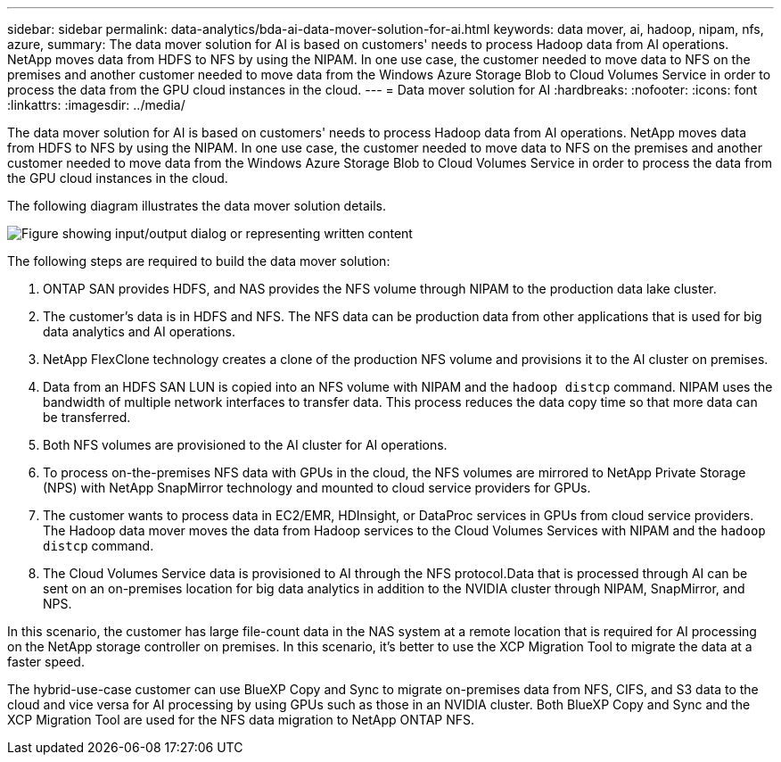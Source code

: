 ---
sidebar: sidebar
permalink: data-analytics/bda-ai-data-mover-solution-for-ai.html
keywords: data mover, ai, hadoop, nipam, nfs, azure,
summary: The data mover solution for AI is based on customers' needs to process Hadoop data from AI operations. NetApp moves data from HDFS to NFS by using the NIPAM. In one use case, the customer needed to move data to NFS on the premises and another customer needed to move data from the Windows Azure Storage Blob to Cloud Volumes Service in order to process the data from the GPU cloud instances in the cloud.
---
= Data mover solution for AI
:hardbreaks:
:nofooter:
:icons: font
:linkattrs:
:imagesdir: ../media/

//
// This file was created with NDAC Version 2.0 (August 17, 2020)
//
// 2022-02-03 19:40:46.785166
//

[.lead]
The data mover solution for AI is based on customers' needs to process Hadoop data from AI operations. NetApp moves data from HDFS to NFS by using the NIPAM. In one use case, the customer needed to move data to NFS on the premises and another customer needed to move data from the Windows Azure Storage Blob to Cloud Volumes Service in order to process the data from the GPU cloud instances in the cloud.

The following diagram illustrates the data mover solution details.

image:bda-ai-image4.png["Figure showing input/output dialog or representing written content"]

The following steps are required to build the data mover solution:

. ONTAP SAN provides HDFS, and NAS provides the NFS volume through NIPAM to the production data lake cluster.
. The customer’s data is in HDFS and NFS. The NFS data can be production data from other applications that is used for big data analytics and AI operations.
. NetApp FlexClone technology creates a clone of the production NFS volume and provisions it to the AI cluster on premises.
. Data from an HDFS SAN LUN is copied into an NFS volume with NIPAM and the `hadoop distcp` command. NIPAM uses the bandwidth of multiple network interfaces to transfer data. This process reduces the data copy time so that more data can be transferred.
. Both NFS volumes are provisioned to the AI cluster for AI operations.
. To process on-the-premises NFS data with GPUs in the cloud, the NFS volumes are mirrored to NetApp Private Storage (NPS) with NetApp SnapMirror technology and mounted to cloud service providers for GPUs.
. The customer wants to process data in EC2/EMR,  HDInsight, or DataProc services in GPUs from cloud service providers. The Hadoop data mover moves the data from Hadoop services to the Cloud Volumes Services with NIPAM and the `hadoop distcp` command.
. The Cloud Volumes Service data is provisioned to AI through the NFS protocol.Data that is processed through AI can be sent on an on-premises location for big data analytics in addition to the NVIDIA cluster through NIPAM, SnapMirror, and NPS.

In this scenario, the customer has large file-count data in the NAS system at a remote location that is required for AI processing on the NetApp storage controller on premises. In this scenario, it’s better to use the XCP Migration Tool to migrate the data at a faster speed.

The hybrid-use-case customer can use BlueXP Copy and Sync to migrate on-premises data from NFS, CIFS, and S3 data to the cloud and vice versa for AI processing by using GPUs such as those in an NVIDIA cluster. Both BlueXP Copy and Sync and the XCP Migration Tool are used for the NFS data migration to NetApp ONTAP NFS.

